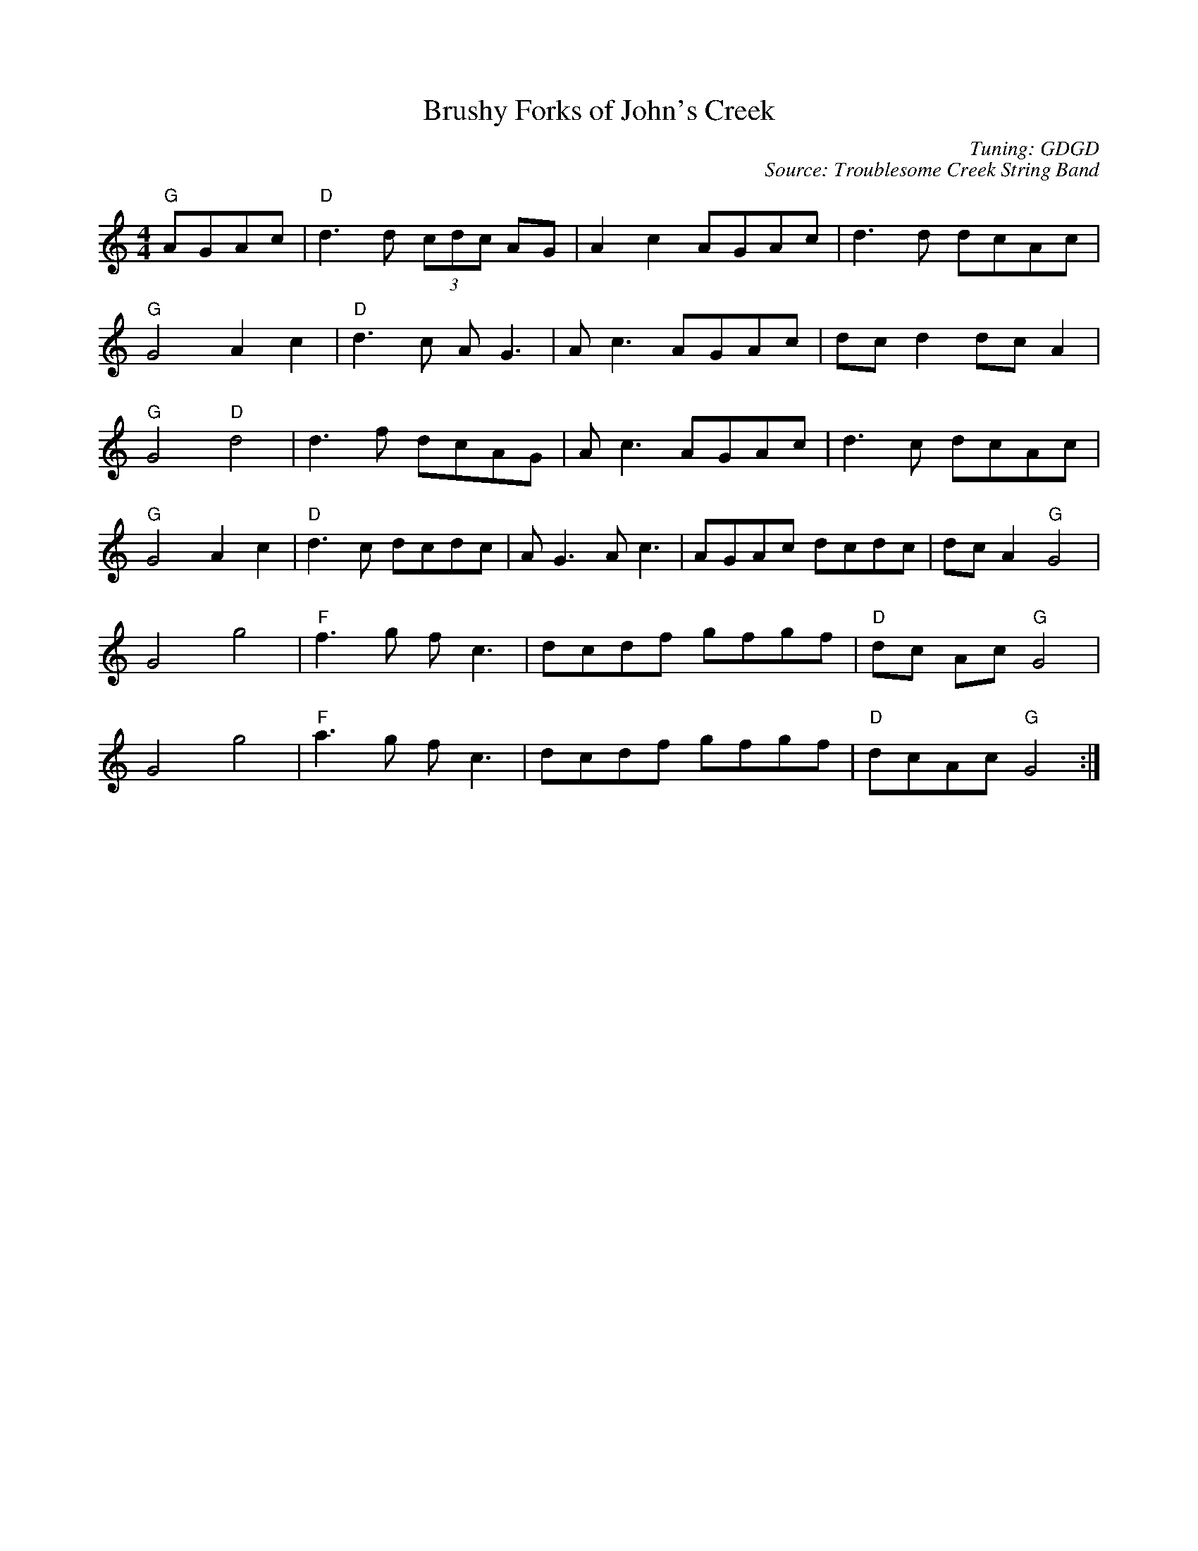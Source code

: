 X:171
T:Brushy Forks of John's Creek
M:4/4
L:1/8
F:http://blackrosetheband.googlepages.com/ABCTUNES.ABC May 2009
C:Tuning: GDGD
C:Source: Troublesome Creek String Band
S:Troublesome Creek String Band
K:DDor
"G"AGAc|"D"d3 d (3cdc AG|A2c2 AGAc|d3d dcAc|
"G"G4 A2c2|"D"d3c AG3|Ac3 AGAc|dcd2 dcA2|
"G"G4 "D"d4|d3f dcAG |Ac3 AGAc |d3c dcAc|
"G"G4 A2c2|"D"d3c dcdc|AG3 Ac3|AGAc dcdc|dc A2 "G"G4|
G4 g4|"F"f3g fc3|dcdf gfgf|"D"dc Ac "G"G4|
G4 g4|"F"a3g fc3|dcdf gfgf|"D"dcAc "G"G4:|
